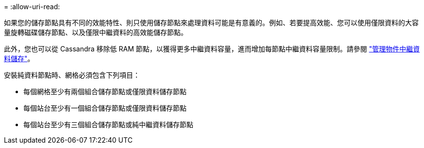 = 
:allow-uri-read: 


如果您的儲存節點具有不同的效能特性、則只使用儲存節點來處理資料可能是有意義的。例如、若要提高效能、您可以使用僅限資料的大容量旋轉磁碟儲存節點、以及僅限中繼資料的高效能儲存節點。

此外，您也可以從 Cassandra 移除低 RAM 節點，以獲得更多中繼資料容量，進而增加每節點中繼資料容量限制。請參閱 link:../admin/managing-object-metadata-storage.html["管理物件中繼資料儲存"]。

安裝純資料節點時、網格必須包含下列項目：

* 每個網格至少有兩個組合儲存節點或僅限資料儲存節點
* 每個站台至少有一個組合儲存節點或僅限資料儲存節點
* 每個站台至少有三個組合儲存節點或純中繼資料儲存節點


